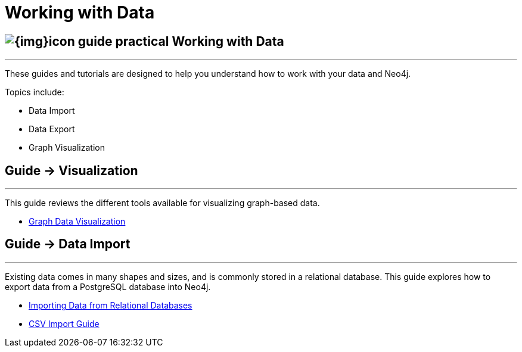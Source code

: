 = Working with Data
:slug: working-with-data
:section: Working with Data
:section-link: working-with-data
:section-level: 1

== image:{img}icon-guide-practical.png[] Working with Data
- - -
These guides and tutorials are designed to help you understand how to work with your data and Neo4j.

Topics include:

* Data Import
* Data Export
* Graph Visualization


== [.label]#Guide →# Visualization
- - -

This guide reviews the different tools available for visualizing graph-based data.

* link:/developer/working-with-data/guide-data-visualization[Graph Data Visualization]


== [.label]#Guide →# Data Import
- - -
Existing data comes in many shapes and sizes, and is commonly stored in a relational database.
This guide explores how to export data from a PostgreSQL database into Neo4j.

* link:/developer/working-with-data/guide-importing-data-and-etl/[Importing Data from Relational Databases]
* link:/developer/working-with-data/guide-import-csv/[CSV Import Guide]

////
== [.label.bgorange]#Resources →# Data Import
- - -

// * {manual}/cypher/#query-load-csv[Cypher LOAD CSV]
* {manual}/cypher/#cypherdoc-importing-csv-files-with-cypher[Importing CSV files with Cypher]

* http://www.markhneedham.com/blog/?s=load+neo4j[Blog:Mark Needham on Data Import]
* http://jexp.de/blog/?s=import+neo4j[Blog:Michael Hunger on Data Import]

== [.label.bgorange]#External →# Blogs, Screencasts & Video Tutorials
- - -

* http://maxdemarzi.com/?s=visuali[Blog: Max de Marzi on Visualization]

Videos:

* http://watch.neo4j.org/video/53205761[Visualizing Graphs Max de Marzi]
* http://watch.neo4j.org/video/77039000[Graph Visual Analysis]

Visualization Partners:

* http://watch.neo4j.org/video/73872784[How to use Linkurious to Explore and Visualize Graphs]
* http://watch.neo4j.org/video/88289208[Visualizing Neo4j with KeyLines]
* http://watch.neo4j.org/video/90897466[Visualizing Neo4j with Tom Sawyer Perspectives]

////
